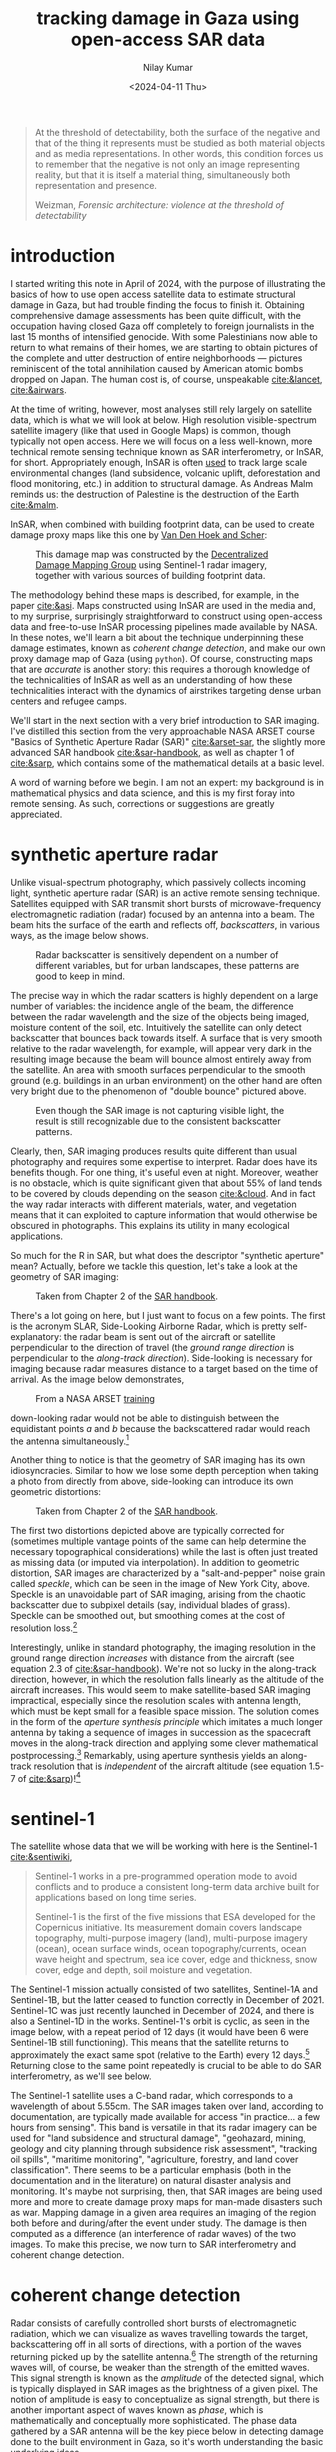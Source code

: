 :PROPERTIES:
:header-args:python: :session py :async :results output drawer :exports both :eval never-export :timer-show no
:header-args:sh: :exports both :results output verbatim :eval never-export
:END:

#+title: tracking damage in Gaza using open-access SAR data
#+author: Nilay Kumar
#+date: <2024-04-11 Thu>
#+hugo_publishdate: <2025-02-02 Sun>
#+hugo_draft: false
#+hugo_base_dir: ../..
#+hugo_section: blog

#+csl-style:bib/institute-of-mathematical-statistics.csl


#+begin_quote
At the threshold of detectability, both the surface of the negative and that of
the thing it represents must be studied as both material objects and as media
representations. In other words, this condition forces us to remember that the
negative is not only an image representing reality, but that it is itself a
material thing, simultaneously both representation and presence.
#+ATTR_HTML: :class attribution
Weizman, /Forensic architecture: violence at the threshold of detectability/
#+end_quote

* introduction

I started writing this note in April of 2024, with the purpose of illustrating
the basics of how to use open access satellite data to estimate structural
damage in Gaza, but had trouble finding the focus to finish it. Obtaining
comprehensive damage assessments has been quite difficult, with the occupation
having closed Gaza off completely to foreign journalists in the last 15 months
of intensified genocide. With some Palestinians now able to return to what
remains of their homes, we are starting to obtain pictures of the complete and
utter destruction of entire neighborhoods --- pictures reminiscent of the total
annihilation caused by American atomic bombs dropped on Japan. The human cost
is, of course, unspeakable [[cite:&lancet]], [[cite:&airwars]].

At the time of writing, however, most analyses still rely largely on satellite
data, which is what we will look at below. High resolution visible-spectrum
satellite imagery (like that used in Google Maps) is common, though typically
not open access. Here we will focus on a less well-known, more technical remote
sensing technique known as SAR interferometry, or InSAR, for short.
Appropriately enough, InSAR is often [[https://sentiwiki.copernicus.eu/web/s1-applications][used]] to track large scale environmental
changes (land subsidence, volcanic uplift, deforestation and flood monitoring,
etc.) in addition to structural damage. As Andreas Malm reminds us: the
destruction of Palestine is the destruction of the Earth [[cite:&malm]].

InSAR, when combined with building footprint data, can be used to create damage
proxy maps like this one by [[https://www.conflict-damage.org/][Van Den Hoek and Scher]]:
#+ATTR_HTML: :alt a schematic map of the Gaza strip showing that 59% of buildings in the Gaza strip were likely damaged or destroyed by July 3, 2024
#+caption: This damage map was constructed by the [[https://www.conflict-damage.org/][Decentralized Damage Mapping Group]] using Sentinel-1 radar imagery, together with various sources of building footprint data.
[[file:insar-gaza/building_ftprint_damage_3Jul2024.png]]

The methodology behind these maps is described, for
example, in the paper [[cite:&asi]]. Maps constructed using InSAR are used in the
media and, to my surprise, surprisingly
straightforward to construct using open-access data and free-to-use InSAR
processing pipelines made available by NASA. In these notes, we'll learn a bit
about the technique underpinning these damage estimates, known as /coherent
change detection/, and make our own proxy damage map of Gaza (using =python=).
Of course, constructing maps that are /accurate/ is another story: this requires
a thorough knowledge of the technicalities of InSAR as well as an understanding
of how these technicalities interact with the dynamics of airstrikes targeting
dense urban centers and refugee camps.

We'll start in the next section with a very brief introduction to SAR imaging.
I've distilled this section from the very approachable NASA ARSET course "Basics
of Synthetic Aperture Radar (SAR)" [[cite:&arset-sar]], the slightly more advanced
SAR handbook [[cite:&sar-handbook]], as well as chapter 1 of [[cite:&sarp]], which
contains some of the mathematical details at a basic level.

A word of warning before we begin. I am not an expert: my background is in
mathematical physics and data science, and this is my first foray into remote
sensing. As such, corrections or suggestions are greatly appreciated.

* synthetic aperture radar

Unlike visual-spectrum photography, which passively collects incoming light,
synthetic aperture radar (SAR) is an active remote sensing technique. Satellites
equipped with SAR transmit short bursts of microwave-frequency electromagnetic
radiation (radar) focused by an antenna into a beam. The beam hits the surface
of the earth and reflects off, /backscatters/, in various ways, as the image below
shows.
#+attr_html: :alt Diagram depicting how radar scatters off rough surfaces incoherently, while backscatter from building tends to return more backscatter back towards the antenna
#+caption: Radar backscatter is sensitively dependent on a number of different variables, but for urban landscapes, these patterns are good to keep in mind.
[[file:insar-gaza/scattering_types.png]]

The precise way in which the radar scatters is
highly dependent on a large number of variables: the incidence angle of the
beam, the difference between the radar wavelength and the size of the objects
being imaged, moisture content of the soil, etc. Intuitively the satellite can
only detect backscatter that bounces back towards itself. A surface that is very
smooth relative to the radar wavelength, for example, will appear very dark in
the resulting image because the beam will bounce almost entirely away from the
satellite. An area with smooth surfaces perpendicular to the smooth ground (e.g.
buildings in an urban environment) on the other hand are often very bright due
to the phenomenon of "double bounce" pictured above.
#+attr_html: :alt A true color satellite image of New York City, juxtaposed against a SAR image of the exact same region
#+caption: Even though the SAR image is not capturing visible light, the result is still recognizable due to the consistent backscatter patterns.
[[file:insar-gaza/nyc_sar.jpg]]

Clearly, then, SAR imaging produces results quite different than usual
photography and requires some expertise to interpret. Radar does have its
benefits though. For one thing, it's useful even at night. Moreover, weather is
no obstacle, which is quite significant given that about 55% of land tends to be
covered by clouds depending on the season [[cite:&cloud]]. And in fact the way radar
interacts with different materials, water, and vegetation means that it can
exploited to capture information that would otherwise be obscured in
photographs. This explains its utility in many ecological applications.

So much for the R in SAR, but what does the descriptor "synthetic aperture"
mean? Actually, before we tackle this question, let's take a look at the
geometry of SAR imaging:
#+attr_html: :alt A diagram of a plane flying over a flat surface, with the geometric angles and lengths relevant for radar image processing labeled
#+caption: Taken from Chapter 2 of the [[https://ntrs.nasa.gov/citations/20190002563][SAR handbook]].
[[file:insar-gaza/sar_geometry.jpg]]

There's a lot going
on here, but I just want to focus on a few points. The first is the acronym
SLAR, Side-Looking Airborne Radar, which is pretty self-explanatory: the radar
beam is sent out of the aircraft or satellite perpendicular to the direction of
travel (the /ground range direction/ is perpendicular to the /along-track
direction/). Side-looking is necessary for imaging because radar measures
distance to a target based on the time of arrival.
As the image below demonstrates,
#+attr_html: :alt Diagram demonstrating that a plane equipped with a radar cannot distinguish backscatter from objects to its left from backscatter from objects equidistant on the right. The plane only looking to its right, however, does not suffer this problem.
#+caption: From a NASA ARSET [[https://www.youtube.com/watch?v=Xemo2ZpduHA][training]]
[[file:insar-gaza/down-side-looking.png]]

down-looking radar would
not be able to distinguish between the equidistant points /a/ and /b/ because the
backscattered radar would reach the antenna simultaneously.[fn:1]

Another thing to notice is that the geometry of SAR imaging has its own
idiosyncracies. Similar to how we lose some depth perception when taking a photo
from directly from above, side-looking can introduce its own geometric
distortions:
#+attr_html: :alt Diagram demonstrating three types of distortion common to SAR imaging: foreshortening, layover, and shadow
#+caption: Taken from Chapter 2 of the [[https://ntrs.nasa.gov/citations/20190002563][SAR handbook]].
[[file:insar-gaza/sar-distortion.png]]

The first two distortions depicted above are typically corrected for (sometimes
multiple vantage points of the same can help determine the necessary
topographical considerations) while the last is often just treated as missing
data (or imputed via interpolation). In addition to geometric distortion, SAR
images are characterized by a "salt-and-pepper" noise grain called /speckle/,
which can be seen in the image of New York City, above. Speckle is an
unavoidable part of SAR imaging, arising from the chaotic backscatter due to
subpixel details (say, individual blades of grass). Speckle can be smoothed out,
but smoothing comes at the cost of resolution loss.[fn:2]

Interestingly, unlike in standard photography, the imaging resolution in the
ground range direction /increases/ with distance from the aircraft (see equation
2.3 of [[cite:&sar-handbook]]). We're not so lucky in the along-track direction,
however, in which the resolution falls linearly as the altitude of the aircraft
increases. This would seem to make satellite-based SAR imaging impractical,
especially since the resolution scales with antenna length, which must be kept
small for a feasible space mission. The solution comes in the form of the
/aperture synthesis principle/ which imitates a much longer antenna by taking a
sequence of images in succession as the spacecraft moves in the along-track
direction and applying some clever mathematical postprocessing.[fn:3] Remarkably,
using aperture synthesis yields an along-track resolution that is /independent/ of
the aircraft altitude (see equation 1.5-7 of [[cite:&sarp]])![fn:4]

* sentinel-1

The satellite whose data that we will be working with here is the Sentinel-1 [[cite:&sentiwiki]],
#+begin_quote
Sentinel-1 works in a pre-programmed operation mode to avoid conflicts and to
produce a consistent long-term data archive built for applications based on long
time series.

Sentinel-1 is the first of the five missions that ESA developed for the
Copernicus initiative. Its measurement domain covers landscape topography,
multi-purpose imagery (land), multi-purpose imagery (ocean), ocean surface
winds, ocean topography/currents, ocean wave height and spectrum, sea ice cover,
edge and thickness, snow cover, edge and depth, soil moisture and vegetation.
#+end_quote
The Sentinel-1 mission actually consisted of two satellites, Sentinel-1A and
Sentinel-1B, but the latter ceased to function correctly in December of 2021.
Sentinel-1C was just recently launched in December of 2024, and there is also a
Sentinel-1D in the works. Sentinel-1's orbit is cyclic, as seen in the image
below, with a repeat period of 12 days (it would have been 6 were Sentinel-1B
still functioning). This means that the satellite returns to approximately the
exact same spot (relative to the Earth) every 12 days.[fn:5] Returning close to
the same point repeatedly is crucial to be able to do SAR interferometry, as
we'll see below.

The Sentinel-1 satellite uses a C-band radar, which corresponds to a wavelength
of about 5.55cm. The SAR images taken over land, according to documentation, are
typically made available for access "in practice... a few hours from sensing".
This band is versatile in that its radar imagery can be used for "land
subsidence and structural damage", "geohazard, mining, geology and city planning
through subsidence risk assessment", "tracking oil spills", "maritime
monitoring", "agriculture, forestry, and land cover classification". There seems
to be a particular emphasis (both in the documentation and in the literature) on
natural disaster analysis and monitoring. It's maybe not surprising, then, that
SAR images are being used more and more to create damage proxy maps for
man-made disasters such as war. Mapping damage in a given area requires an
imaging of the region both before and during/after the event under study. The
damage is then computed as a difference (an interference of radar waves) of the
two images. To make this precise, we now turn to SAR interferometry and coherent
change detection.

* coherent change detection

Radar consists of carefully controlled short bursts of electromagnetic
radiation, which we can visualize as waves travelling towards the target,
backscattering off in all sorts of directions, with a portion of the waves
returning picked up by the satellite antenna.[fn:6] The strength of the returning
waves will, of course, be weaker than the strength of the emitted waves. This
signal strength is known as the /amplitude/ of the detected signal, which is
typically displayed in SAR images as the brightness of a given pixel. The notion
of amplitude is easy to conceptualize as signal strength, but there is another
important aspect of waves known as /phase/, which is mathematically and
conceptually more sophisticated. The phase data gathered by a SAR antenna will
be the key piece below in detecting damage done to the built environment in
Gaza, so it's worth understanding the basic underlying ideas.

Consider a sinusoid (in 1-dimension for simplicity) together with its shift by
$\theta$:
#+attr_html: :alt Diagram depicting two sinusoids, one a phase shift of the other
#+caption: From [[https://commons.wikimedia.org/w/index.php?curid=6007495][Wikipedia]]
[[file:insar-gaza/phase-shift.svg]]

This offset between the waves is known as
a phase shift. We can imagine the red wave as outbound from the satellite, with
the positive x-axis pointed towards the earth, and the blue wave the incoming
backscatter. Realistically we would expect the blue sinusoid's amplitude
(vertical extent) to be much smaller than the red's, depending on what the
backscatter looked like.[fn:7] The swath of ground under investigation is split up
-- in the eyes of the satellite's receiver -- into /resolution cells/, which we
can think of as pixels in the resulting image. From each resolution cell the
sensor reads the amplitude of the backscattered wave and the phase difference
between the outgoing wave and the backscattered wave. The most convenient way to
represent this data is using complex notation for the sinusoidal signals,
$Ae^{i\theta}$, where $A$ is the amplitude and $\theta$ the phase. To quote the ESA's
guidelines:
#+begin_quote
Each pixel gives a complex number that carries amplitude and phase information
about the microwave field backscattered by all the scatterers (rocks,
vegetation, buildings etc.) within the corresponding resolution cell projected
on the ground.
#+end_quote

To understand the role of the phase difference more concretely, consider the
following example, from the Sentinel-1 InSAR product guide
#+attr_html: :alt Diagram demonstrating how the distance (and thus radar phase) between the satellite and ground target (here, a house) changes as the ground under the house subsides
#+caption: From the [[https://hyp3-docs.asf.alaska.edu/guides/insar_product_guide/#brief-overview-of-insar][InSAR product guide]]
[[file:insar-gaza/phase_diff.png]]

Here, on the satellite's second pass, the scatterer under study has subsided
into the ground (due to an earthquake, say) and the distance the radar waves
travel changes slightly, $R_2\neq R_1$. The resulting backscatter measured by
the sensor will be slightly different in the two cases: the number of total
oscillations experienced by the radar will be different: $2R_2/\lambda$ instead
of $2R_1/\lambda$, for $\lambda$ the radar wavelength (the factor of 2 comes
from the round-trip transit). The corresponding phases will therefore be
different: $2R_2/\lambda\mod 2\pi$ versus $2R_1/\lambda\mod 2\pi$. Comparing
these repeat-pass SAR images therefore allows us to detect changes in the
scatterers, both via changes in amplitude and phase.[fn:9] /SAR interferometry/
refers to this general technique of comparing (interfering) two or more SAR
images taken of the same swath, from the same vantage point, in order to extract
information.

It follows that the complex number (again: amplitude and phase) associated to a
given pixel of an InSAR (interferometric SAR) image is sensitively dependent on
the details of the objects in that resolution cell. If we were to take two
images of the exact same swath -- with the satellite in the exact same position
relative to the swath -- at slightly different times, we might find significant
differences due to slight movements in trees and grass due to wind. This is an
example of what we would call an area with low /coherence/.[fn:8] On the other hand,
/high coherence/ areas are likely to be buildings or roads, say, at least in an
urban environments. To detect building damage, then, we need 3 SAR images: 2
from before the event to isolate areas of high coherence, and 1 from after the
event to find areas whose coherence has dropped significantly.

In more detail:
1. Choose a time $t_0$ such that $t_0$ and $t_0+\delta$ are before the event of
   interest (IOF bombardment of Gaza). Here $\delta$ is the repeat-pass look time, 12
   days in the case of Sentinel-1.
2. Use the images taken at $t_0$ and $t_0+\delta$ to generate a coherence image, call
   it $\gamma_1$. Isolate the regions of high coherence. These regions -- at least in
   urban settings -- are likely to represent the built environment, and are what
   we're interesting in when attempting to determine building damage.
3. Use the images taken at $t_0+\delta$ and $t_0+2\delta$ to generate another coherence
   image, call it $\gamma_2$. This time interval spans the event under investigation.
4. Denote by $R$ the the high-coherence region in the first coherence image
   $\gamma_1$. Compute the percent change in coherence, restricted to $R$:
   \begin{equation*}
   \Delta=\left.(\gamma_2-\gamma_1)/\gamma_1\right|_{R}
   \end{equation*}
   We expect decreases in coherence in the previously high-coherence zones to
   correspond, proportionally, to building damage (see the methods sections of
   [[cite:&asi]]).

Let's take a look at how this works in practice by working with
freely-available, preprocessed data from the Sentinel-1 satellite (via NASA's
Earth Data portal).

* downloading InSAR data

The main tool we're going be using to pin down the relevant Sentinel-1 images of
the Gaza strip is the Alaska Satellite Facility's data search tool called
[[https://search.asf.alaska.edu/][Vertex]]. Before we can use Vertex, we need to register for an account on NASA's
Earth Data, which can be done [[https://www.earthdata.nasa.gov/eosdis/science-system-description/eosdis-components/earthdata-login][here]]. After completing the registration, open up
Vertex and hit the "Sign In" button at the top right. There is an EULA to agree
to, but after that we're good to go.

Vertex is a web-based UI[fn:11] that we can use to search the Sentinel-1 dataset
geographically and temporally. Our focus in this note is on Gaza, with the event
under investigation being the Zionist bombardment immediately after October
7th, 2023. We can use Vertex to draw a rectangle around the Gaza strip to
restrict our attention to. I free-handed a rectangle around Gaza on Vertex,
specified in the well-known text (WKT) format by
#+begin_src python :results none
wkt_gaza = (
    "POLYGON(("
    "34.2173 31.2165,"
    "34.595 31.2165,"
    "34.595 31.5962,"
    "34.2173 31.5962,"
    "34.2173 31.2165"
    "))"
)
#+end_src
We'll need this later when we're analyzing the data in Python.
As outlined above, coherent change detection requires 3 SAR images taken from
the same vantage point[fn:10]: 2 before the event to isolate the high-coherence
pre-event built environment, and 1 after to measure the extent of change
post-event. Click on the =Filters= button and change the start and end date to
September 1, 2023 and December 1, 2023. Then, restrict the file type to =L1
Single Look Complex (SLC)=, as that's the type of SAR image we're going to use.
Hitting the [[https://search.asf.alaska.edu/#/?zoom=7.803&center=34.853,30.006&polygon=POLYGON((34.2173%2031.2165,34.595%2031.2165,34.595%2031.5962,34.2173%2031.5962,34.2173%2031.2165))&resultsLoaded=true&granule=S1A_IW_SLC__1SDV_20231130T034434_20231130T034501_051441_063546_033A-SLC&end=2023-12-02T04:59:59Z&maxResults=250&productTypes=SLC&start=2023-09-01T04:00:00Z][search button]] should now yield a number of rectangles overlaid the
map, each of which intersects non-trivially with our polygon containing Gaza.
The list of scene files on the bottom left corresponds to these rectangles. We
mentioned earlier that Sentinel-1 takes snapshots of the same swath every 12
days -- we can see this by noting that the scene =...DF80= taken on October 5,
2023 covers more or less the exact area as the scene =...D1ED= taken on
September 23, 2023 does. From the scene detail window we can see that both of
these scenes are frame 97 of path/track number 160. This is precisely the sort
of pair of images that we need when doing repeat-pass interferometry.

We'll take =...DF80= as the second of the 2 pre-event images. To find
appropriate images for the remaining 2 images, we can click on the =Baseline=
button that appears at the bottom of =...DF80='s =Scene Detail= window. This
modifies our search to a baseline-type search, which displays a number of other
images as points on a scatterplot. This plot is showing us that these images
were taken not only at a different time than our baseline image, but also at a
different position ("perpendicular baseline").
#+attr_html: :alt Diagram demonstrating how a slightly different satellite position can lead to different distances and thus phases in the resulting SAR images
#+caption: From the [[https://hyp3-docs.asf.alaska.edu/guides/insar_product_guide/#brief-overview-of-insar][InSAR product guide]]
[[file:insar-gaza/baseline_asf.png]]

Ideally the images would be taken at a
perpendicular baseline of 0, but we can see =...62AB= (September 11, 2023) and
=...D1ED= (September 23, 2023) before our October 5th image at perpendicular
baselines of -67 m and -157 m, respectively, and =...6EBF= (October 17, 2023) at
a tiny perpendicular baseline of 6 m. We'll take =...6EBF= as our post-event
image, but we have two options for our first pre-event image. Now I'm not an
InSAR expert, so I'm not sure how much worse a -157 m baseline is (for purposes
of coherent change detection) than a -67 m baseline. We may as well run the
analysis with both and see if there's any significant differences.

We can now use Vertex to request ASF to generate the SAR interferometry data
from the pairs of SAR images that we've chosen. Making sure that the list of
scenes is showing 0m and 0d for =...DF80=, click on the on-demand button (shown
as three overlapping rectangles to the right of the =Days= column) and select
=InSAR Gamma= followed by =Add 1 SLC job= for each of our other images
=...62AB=, =...D1ED=, and =...6EBF=. This will add three jobs to our on-demand
queue. Open up the queue details at the top-right of the interface and you
should see a set of processing options, with the 3 jobs listed in the queue
below. Set the =LOOKS= option to =10X2= (this produces a higher resolution image
than the =20X4= option) and check the =Water Mask= box to make sure we don't
bother processing the water off the coast. We'll leave the rest of the options
as default for now, and submit the jobs. Note that you'll be given an option to
label the batch with a project name to make for easier retrieval later.

The jobs will take some time to process, and you can view their status by
selecting the =On Demand= search type and filtering by the project name. The
jobs will show as pending, but once they're done you can add each of them to
your cart and download them. These three datasets, once unzipped, are a little
over 1GB in total.

* raster processing

In the following section, I mostly follow Corey Scher's code for the relevant
NASA ARSET training, which can be found [[https://github.com/porefluid/arset/blob/master/code/01_detect_coh_change.ipynb][here]].

Now that we have our coherence data on disk, we can apply some do some simple
computations to generate coherence change plots. First let's get paths to our
data sorted out and load the images into memory.
#+begin_src python :results none
from pathlib import Path
import re

import geopandas as gpd
import matplotlib.pyplot as plt
import numpy as np
import pandas as pd
import rioxarray
import shapely
import shapely.wkt
import xarray as xr

DATA_PATH = Path.home() / "data/insar/"
data = []
pattern = re.compile(r"(2023\d{4})T.*(2023\d{4})T")
for dir in DATA_PATH.iterdir():
    for p in dir.glob("*corr.tif"):
        matches = pattern.search(p.name)
        if matches is None:
            continue
        gps = matches.groups()
        data.append({"start_date": min(gps), "end_date": max(gps), "path": p})
data = pd.DataFrame(data).sort_values(by="start_date").reset_index(drop=True)
data["start_date"] = pd.to_datetime(data.start_date).dt.date
data["end_date"] = pd.to_datetime(data.end_date).dt.date
data["image"] = data["path"].map(lambda p: xr.open_dataset(p, engine="rasterio"))
#+end_src

We've singled out the files ending in =...corr.tif=, as these are the
correlation/coherence raster images (that is, data arranged as a matrix of
cells, in this case pixels). We use the =xarray= library and friends to work
with rasters. Next, recall that the processed SAR images we downloaded were
significantly larger than our actual area of interest, which is the Gaza Strip.
To cut away the rest, we'll grab a shapefile for the Gaza strip (I found one
[[https://www.geoboundaries.org/countryDownloads.html][here]], but you can probably look for more official sources.) Actually, the
shapefile I have is for Palestine more generally, and thus includes the West
Bank. To restrict to the Gaza strip we can just intersect with the polygon we
drew in Vertex.
#+begin_src python :results graphics file output :file insar-gaza/coherence-gaza.png
vtx_rect = shapely.wkt.loads(wkt_gaza)
with open(
    DATA_PATH / "palestine-boundaries-data/geoBoundaries-PSE-ADM0_simplified.geojson"
) as f:
    gaza_geom = shapely.from_geojson(f.read()).intersection(vtx_rect)
gaza_strip = gpd.GeoSeries(gaza_geom, crs="EPSG:4326").to_crs(data.image[0].rio.crs)

# clip each of our rasters to restrict to Gaza
data["image"] = data.image.map(lambda r: r.rio.clip(gaza_strip))

fig, axs = plt.subplots(1, 2, figsize=(8, 4), sharey=True)
for i in range(2):
    im = data.image[i].band_data.plot(ax=axs[i], cmap="Greys_r", vmin=0, vmax=1)
    if i == 0:
        im.colorbar.remove()
    axs[i].set_title(f"{data.start_date[i]} to {data.end_date[i]}")
    axs[i].get_xaxis().set_visible(False)
    axs[i].get_yaxis().set_visible(False)
plt.suptitle("Coherence: Gaza strip")
im.colorbar.set_label("Coherence")
plt.tight_layout()
plt.savefig("insar-gaza/coherence-gaza.png", dpi=300)
#+end_src

#+RESULTS:
[[file:insar-gaza/coherence-gaza.png]]

With these numbers in mind, we expect any analysis done with the first image
will effectively be assuming a smaller built environment than an analysis using
the second image. We could investigate here more thoroughly to choose which is a
better pre-event image to use, but for the purposes of this note, I'll just
stick with using the image on the right. My guess is that having a 12-day
smaller time interval is more important than having a 100m smaller perpendicular
baseline.

With all that being said, let's get to the comparison against coherence
post-event. We'll compute the percent change in coherence post-event relative to
pre-event coherence for both images. The important point to remember is that
we're only interested in areas of high coherence pre-event. We also exclude
areas whose coherence increased: we're operating under the assumption that
damage decreases coherence.
#+begin_src python :results graphics file output :file insar-gaza/gaza-coherence-change.png
aligned = xr.align(data.image[1], data.image[2])
pre = aligned[0]
post = aligned[1]
change = (post - pre) / pre
change = change.where((pre >= 0.9) & (change <= 0))

fig, ax = plt.subplots(1, 1, figsize=(8, 6), sharey=True)
im = change.band_data.plot(ax=ax, vmin=-0.15, vmax=0, levels=5, cmap="Reds_r")
ax.get_xaxis().set_visible(False)
ax.get_yaxis().set_visible(False)
ax.set_title("Change in coherence: Gaza strip\nOctober 17, 2023")
im.colorbar.set_label("Coherence change (%)")
plt.tight_layout()
plt.savefig("insar-gaza/gaza-coherence-change.png", dpi=300)
#+end_src

#+RESULTS:
[[file:insar-gaza/gaza-coherence-change.png]]


The darker areas here correspond to high-coherence areas that, between October
5th and October 17th experienced a significant decrease in coherence. That is,
they correspond to the areas that likely suffered significant damage under
Zionist bombardment. We could now cross-reference these hotspots with images
from local reporters on the ground and any visible-spectrum satellite imagery
that we might have access to. If we're interested in smaller structures,
however, InSAR data may not be able to tell us much: at =10X2= looks, each pixel
in the image above corresponds to a 40m square, and the resolution at which
close scatterers can be distinguish is 80m (see [[https://hyp3-docs.asf.alaska.edu/guides/insar_product_guide/#processing-options][here]] for more details). InSAR
techniques are therefore useful as one tool in a larger investigative arsenal.
The paper [[cite:&asi]], for instance, combines InSAR images with data from the UN
and other sources to strongly correlate high-damage areas with "health,
educational, and water infrastructure in addition to designated evacuation
corridors and civilian protection zones".

* closing thoughts

Obviously computing spatial correlations using open-access satellite imagery
will not miraculously animate the farcical corpse that is international
humanitarian law. So why do this exercise? Well I hope this note at least serves
as a small reminder that science and technology can be applied -- in however
small and minor ways -- in the service of humanity instead of against it. As
mainstream science continues to unabashedly devote itself to [[https://www.972mag.com/lavender-ai-israeli-army-gaza/][mass surveillance]],
[[https://www.npr.org/2024/11/26/g-s1-35437/israel-sniper-drones-gaza-eyewitnesses][killer drones]], and the destruction of the earth [[cite:&molavi]], it can be
difficult to conceptualize the technical as liberatory.

For those of us scientists or technical workers in the imperial core, we must
devote ourselves to understanding the technologies that [[https://scienceforthepeople.org/2024/03/27/science-magazines-editorial-bias-against-palestinians/][our]] [[https://archive.scienceforthepeople.org/vol-2/v2n4/history-aaas/][fields]] use to
sustain and exacerbate modern conditions of oppression, wherever possible,
co-opt the master's tools.

If you found this note interesting or learned something useful, please consider
donating to [[https://linktr.ee/thesameerproject][The Sameer Project]] to aid affected Palestinians in Gaza. They're
doing amazing, vital, on-the-ground diaspora-based aid work in Gaza.


* appendix

With the battle in Gaza lost, the Zionist eye now turns back in earnest towards
the occupied West Bank. Let us take a look at Sentinel-1's images of the Jenin,
which has recently become the site of heavy Zionist destruction. We'll take the
dates of January 10th, 2025 to January 22nd, 2025 for our baseline, and February
3rd, 2025 as our post-event date (I'll be using path 87, frame 104 in what
follows). We can largely repeat what we did above, so I won't go into the
details again.

First we load the downloaded processed images.
#+begin_src python :results none
# a rough rectangle made in Vertex around Jenin
wkt_jenin = (
    "POLYGON(("
    "35.272 32.4462,"
    "35.3201 32.4462,"
    "35.3201 32.4741,"
    "35.272 32.4741,"
    "35.272 32.4462"
    "))"
)
# load in the images
data = []
pattern = re.compile(r"(2025\d{4})T.*(2025\d{4})T")
for dir in DATA_PATH.iterdir():
    for p in dir.glob("*corr.tif"):
        matches = pattern.search(p.name)
        if matches is None:
            continue
        gps = matches.groups()
        data.append({"start_date": min(gps), "end_date": max(gps), "path": p})
data = pd.DataFrame(data).sort_values(by="start_date").reset_index(drop=True)
data["start_date"] = pd.to_datetime(data.start_date).dt.date
data["end_date"] = pd.to_datetime(data.end_date).dt.date
data["image"] = data["path"].map(lambda p: xr.open_dataset(p, engine="rasterio"))
#+end_src

Next we restrict to Jenin, and make sure we're seeing an image that is
consistent with a dense urban environment.
#+begin_src python :results graphics file output :file insar-gaza/coherence-jenin.png
vtx_rect = shapely.wkt.loads(wkt_jenin)
with open(
    DATA_PATH / "palestine-boundaries-data/geoBoundaries-PSE-ADM0_simplified.geojson"
) as f:
    wb_geom = shapely.from_geojson(f.read()).intersection(vtx_rect)
west_bank = gpd.GeoSeries(wb_geom, crs="EPSG:4326").to_crs(data.image[0].rio.crs)

# clip each of our rasters to restrict to Gaza
data["image"] = data.image.map(lambda r: r.rio.clip(west_bank))

fig, axs = plt.subplots(1, 2, figsize=(8, 4), sharey=True)
for i in range(2):
    im = data.image[i].band_data.plot(ax=axs[i], cmap="Greys_r", vmin=0, vmax=1)
    if i == 0:
        im.colorbar.remove()
    axs[i].set_title(f"{data.start_date[i]} to {data.end_date[i]}")
    axs[i].get_xaxis().set_visible(False)
    axs[i].get_yaxis().set_visible(False)
plt.suptitle("Coherence: Jenin, West Bank")
im.colorbar.set_label("Coherence")
plt.tight_layout()
plt.savefig("insar-gaza/coherence-jenin.png", dpi=300)
#+end_src

#+RESULTS:
[[file:insar-gaza/coherence-jenin.png]]

As before, we consider the percentage change in coherence of the image on the
right specifically in the regions of high coherence on the left.
#+begin_src python :results graphics file output :file insar-gaza/jenin-coherence-change.png
aligned = xr.align(data.image[0], data.image[1])
pre = aligned[0]
post = aligned[1]
change = (post - pre) / pre
change = change.where((pre >= 0.9) & (change <= 0))
fig, ax = plt.subplots(1, 1, figsize=(8, 6), sharey=True)
im = change.band_data.plot(ax=ax, vmin=-0.15, vmax=0, levels=5, cmap="Reds_r")
ax.get_xaxis().set_visible(False)
ax.get_yaxis().set_visible(False)
ax.set_title("Change in coherence: Jenin, West Bank\n February 3, 2025")
im.colorbar.set_label("Coherence change (%)")
plt.tight_layout()
plt.savefig("insar-gaza/jenin-coherence-change.png", dpi=300)
#+end_src

#+RESULTS:
[[file:insar-gaza/jenin-coherence-change.png]]

This image suggests significant and widespread damage across Jenin, which is
consistent with reporting coming out of the area. At the time of writing,
however, I don't have access to any resources for the purpose of
cross-referencing so I'll leave it at that. I may look into playing around with
any openly available building footprint data if I find the time, and update this
note accordingly.


#+html: <hr>

bibliography:bib/insar-gaza.bib

* Footnotes
[fn:11] The Vertex UI is a convenient way to riffle through the SAR images,
picking and choosing a few to process and download. This could be done using the
=asf_search= python package instead, with the processing done via the =hyp3_sdk=
API, but for our one-off purposes here, we won't bother with that. Corey Scher,
one of the authors of the paper where I first saw this InSAR technique
[[cite:&asi]], has some very useful [[https://github.com/porefluid/arset][code]] on his GitHub where you can find a
well-documented programmatic approach applied to the case of the urban damage in
Aleppo in 2016.

[fn:10] There is an amazing amount of engineering work that goes into getting the
Sentinel-1 satellite to almost exactly the same point in orbit repeatedly. As
such, there are sometimes technical issues that may affect data quality, and
relevant notices can be found on the [[https://asf.alaska.edu/asf-news-and-notes/][ASF news site]].

[fn:9] There is a technical difficulty in measuring phases: the phase of a wave
that travelled distance $L$ is exactly the same as the phase of a wave that
travelled distance $L+2\pi$. This is of course by the very definition of phase,
but it does introduce an ambiguity in data processing. There are a number of
sophisticated ways to determine the "unwrapped" phase correctly, known as /phase
unwrapping/ algorithms.

[fn:8] Technically speaking, coherence is defined as a moving average of
cross-correlation ($Ae^{i\theta}B^*e^{-i\phi}$) between the before-image $Ae^{i\theta}$ and the
after-image $Be^{i\phi}$ (in Sentinel-1's case, taken 12 days later), as the averaging
window moves across the full image a few pixels at a time.

[fn:7] Consider the following back-of-the-envelope calculation. The surface area of
a sphere (an expanding wavefront) scales as the square of the radius, so we
expect the amplitude of the backscattered wave to be at most $1/(4\ell^2)$ times
the amplitude of the outgoing wave if $\ell$ is the distance from the satellite to
the scatterer on the ground.

[fn:6] Polarization is another important aspect of SAR, but I've avoided discussing
it here for simplicity.

[fn:5] The orbit is polar, so the path spacing is considerably denser closer to the
poles. Hence Sentinel-1 images regions closer to the poles much more often
(about once a day) than regions closer to the equator (about once every three
days). Nevertheless, as SAR interferometry requires two SAR images to be taken
from almost exactly the same position, we are limited to a time-delta of 12
days when producing InSAR images.

[fn:1] A careful reader might object that side-looking does not /prove/ that no
ambiguities can arise. Indeed, the resolution of ambiguities is a non-trivial
problem and turns out to pose certain constraints on both hardware and signal
processing. For more details, see section 1.6.1 of [[cite:&sarp]].

[fn:2] There is also noise due to unwanted
microwave radiation picked up by the antenna, e.g. its own blackbody radiation.
One particularly amusing one is a signal that's some 13 billion years old: the
cosmic microwave background radiation [[cite:&ager]].

[fn:3]This trick was discovered by Carl Wiley in 1952 at an aerospace/defense
subsidiary of the Goodyear tire company that changed hands multiple times and,
since 1993, has been owned by Lockheed Martin. Lockheed Martin is the world's
largest weapons manufacturer and is one of the many that is profiting from
the Zionist genocide in Gaza.

[fn:4] Note: technically speaking, images are called SLAR images until they've been
processed appropriately, after which they're called SAR images.
